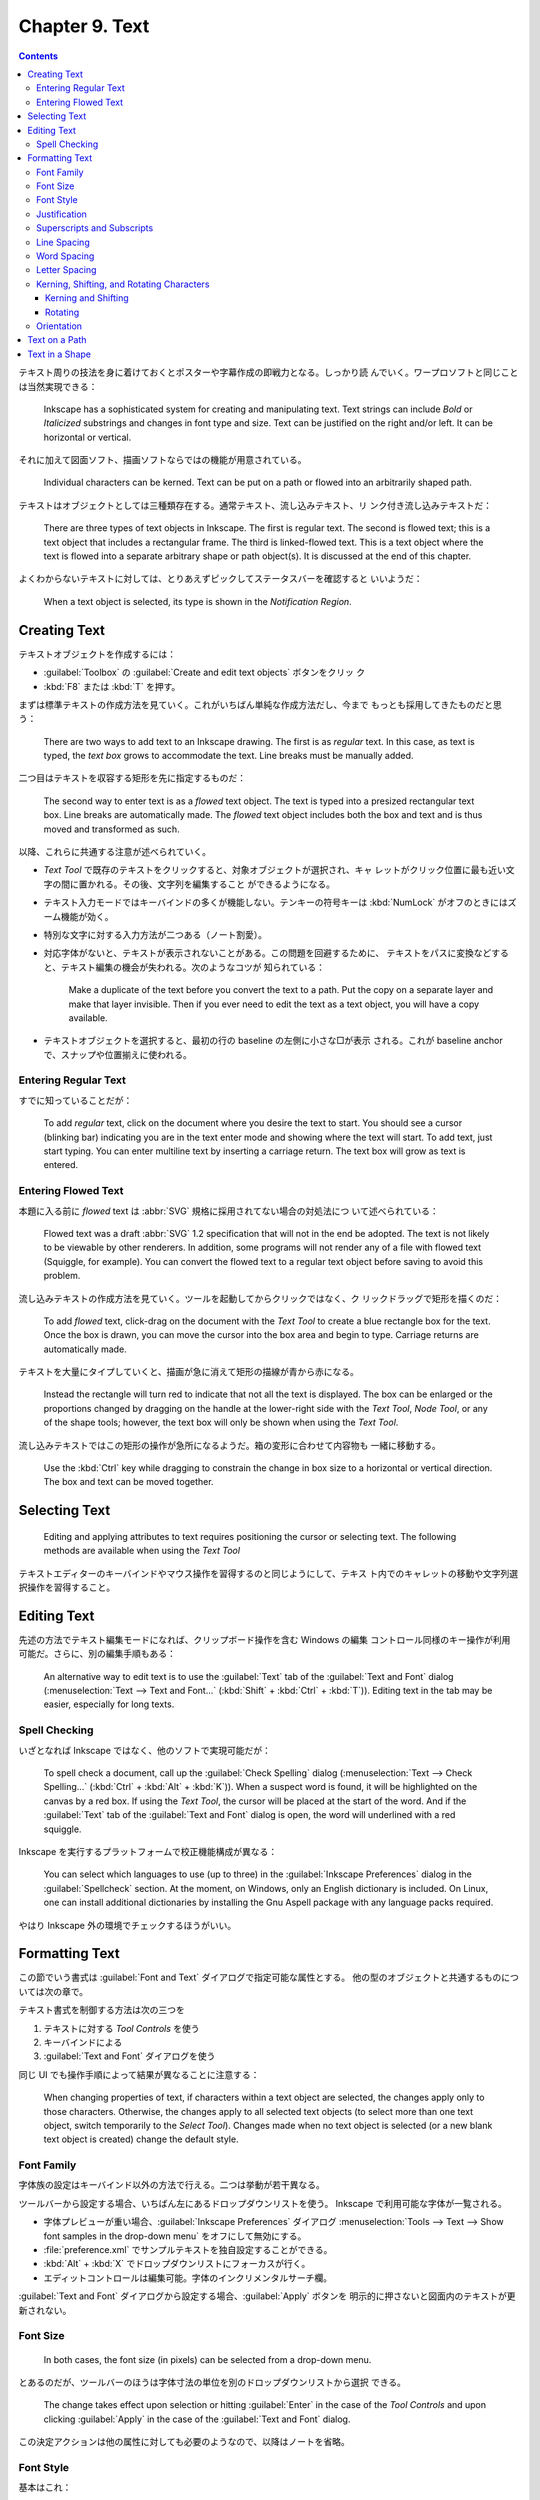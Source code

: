 ======================================================================
Chapter 9. Text
======================================================================

.. contents::

テキスト周りの技法を身に着けておくとポスターや字幕作成の即戦力となる。しっかり読
んでいく。ワープロソフトと同じことは当然実現できる：

   Inkscape has a sophisticated system for creating and manipulating text. Text
   strings can include *Bold* or *Italicized* substrings and changes in font
   type and size. Text can be justified on the right and/or left. It can be
   horizontal or vertical.

それに加えて図面ソフト、描画ソフトならではの機能が用意されている。

   Individual characters can be kerned. Text can be put on a path or flowed into
   an arbitrarily shaped path.

テキストはオブジェクトとしては三種類存在する。通常テキスト、流し込みテキスト、リ
ンク付き流し込みテキストだ：

   There are three types of text objects in Inkscape. The first is regular text.
   The second is flowed text; this is a text object that includes a rectangular
   frame. The third is linked-flowed text. This is a text object where the text
   is flowed into a separate arbitrary shape or path object(s). It is discussed
   at the end of this chapter.

よくわからないテキストに対しては、とりあえずピックしてステータスバーを確認すると
いいようだ：

   When a text object is selected, its type is shown in the *Notification
   Region*.

Creating Text
======================================================================

テキストオブジェクトを作成するには：

* :guilabel:`Toolbox` の :guilabel:`Create and edit text objects` ボタンをクリッ
  ク
* :kbd:`F8` または :kbd:`T` を押す。

まずは標準テキストの作成方法を見ていく。これがいちばん単純な作成方法だし、今まで
もっとも採用してきたものだと思う：

   There are two ways to add text to an Inkscape drawing. The first is as
   *regular* text. In this case, as text is typed, the *text box* grows to
   accommodate the text. Line breaks must be manually added.

二つ目はテキストを収容する矩形を先に指定するものだ：

   The second way to enter text is as a *flowed* text object. The text is typed
   into a presized rectangular text box. Line breaks are automatically made. The
   *flowed* text object includes both the box and text and is thus moved and
   transformed as such.

以降、これらに共通する注意が述べられていく。

* *Text Tool* で既存のテキストをクリックすると、対象オブジェクトが選択され、キャ
  レットがクリック位置に最も近い文字の間に置かれる。その後、文字列を編集すること
  ができるようになる。
* テキスト入力モードではキーバインドの多くが機能しない。テンキーの符号キーは
  :kbd:`NumLock` がオフのときにはズーム機能が効く。
* 特別な文字に対する入力方法が二つある（ノート割愛）。
* 対応字体がないと、テキストが表示されないことがある。この問題を回避するために、
  テキストをパスに変換などすると、テキスト編集の機会が失われる。次のようなコツが
  知られている：

     Make a duplicate of the text before you convert the text to a path. Put the
     copy on a separate layer and make that layer invisible. Then if you ever
     need to edit the text as a text object, you will have a copy available.

* テキストオブジェクトを選択すると、最初の行の baseline の左側に小さな□が表示
  される。これが baseline anchor で、スナップや位置揃えに使われる。

Entering Regular Text
----------------------------------------------------------------------

すでに知っていることだが：

   To add *regular* text, click on the document where you desire the text to
   start. You should see a cursor (blinking bar) indicating you are in the text
   enter mode and showing where the text will start. To add text, just start
   typing. You can enter multiline text by inserting a carriage return. The text
   box will grow as text is entered.

Entering Flowed Text
----------------------------------------------------------------------

本題に入る前に *flowed* text は :abbr:`SVG` 規格に採用されてない場合の対処法につ
いて述べられている：

   Flowed text was a draft :abbr:`SVG` 1.2 specification that will not in the
   end be adopted. The text is not likely to be viewable by other renderers. In
   addition, some programs will not render any of a file with flowed text
   (Squiggle, for example). You can convert the flowed text to a regular text
   object before saving to avoid this problem.

流し込みテキストの作成方法を見ていく。ツールを起動してからクリックではなく、ク
リックドラッグで矩形を描くのだ：

   To add *flowed* text, click-drag on the document with the *Text Tool* to
   create a blue rectangle box for the text. Once the box is drawn, you can move
   the cursor into the box area and begin to type. Carriage returns are
   automatically made.

テキストを大量にタイプしていくと、描画が急に消えて矩形の描線が青から赤になる。

   Instead the rectangle will turn red to indicate that not all the text is
   displayed. The box can be enlarged or the proportions changed by dragging on
   the handle at the lower-right side with the *Text Tool*, *Node Tool*, or any
   of the shape tools; however, the text box will only be shown when using the
   *Text Tool*.

流し込みテキストではこの矩形の操作が急所になるようだ。箱の変形に合わせて内容物も
一緒に移動する。

   Use the :kbd:`Ctrl` key while dragging to constrain the change in box size to
   a horizontal or vertical direction. The box and text can be moved together.

Selecting Text
======================================================================

   Editing and applying attributes to text requires positioning the cursor or
   selecting text. The following methods are available when using the *Text
   Tool*

テキストエディターのキーバインドやマウス操作を習得するのと同じようにして、テキス
ト内でのキャレットの移動や文字列選択操作を習得すること。

Editing Text
======================================================================

先述の方法でテキスト編集モードになれば、クリップボード操作を含む Windows の編集
コントロール同様のキー操作が利用可能だ。さらに、別の編集手順もある：

   An alternative way to edit text is to use the :guilabel:`Text` tab of the
   :guilabel:`Text and Font` dialog (:menuselection:`Text --> Text and Font...`
   (:kbd:`Shift` + :kbd:`Ctrl` + :kbd:`T`)). Editing text in the tab may be
   easier, especially for long texts.

Spell Checking
----------------------------------------------------------------------

いざとなれば Inkscape ではなく、他のソフトで実現可能だが：

   To spell check a document, call up the :guilabel:`Check Spelling` dialog
   (:menuselection:`Text --> Check Spelling...` (:kbd:`Ctrl` + :kbd:`Alt` +
   :kbd:`K`)). When a suspect word is found, it will be highlighted on the
   canvas by a red box. If using the *Text Tool*, the cursor will be placed at
   the start of the word. And if the :guilabel:`Text` tab of the :guilabel:`Text
   and Font` dialog is open, the word will underlined with a red squiggle.

Inkscape を実行するプラットフォームで校正機能構成が異なる：

   You can select which languages to use (up to three) in the
   :guilabel:`Inkscape Preferences` dialog in the :guilabel:`Spellcheck`
   section. At the moment, on Windows, only an English dictionary is included.
   On Linux, one can install additional dictionaries by installing the Gnu
   Aspell package with any language packs required.

やはり Inkscape 外の環境でチェックするほうがいい。

Formatting Text
======================================================================

この節でいう書式は :guilabel:`Font and Text` ダイアログで指定可能な属性とする。
他の型のオブジェクトと共通するものについては次の章で。

テキスト書式を制御する方法は次の三つを

#. テキストに対する *Tool Controls* を使う
#. キーバインドによる
#. :guilabel:`Text and Font` ダイアログを使う

同じ UI でも操作手順によって結果が異なることに注意する：

   When changing properties of text, if characters within a text object are
   selected, the changes apply only to those characters. Otherwise, the changes
   apply to all selected text objects (to select more than one text object,
   switch temporarily to the *Select Tool*). Changes made when no text object is
   selected (or a new blank text object is created) change the default style.

Font Family
----------------------------------------------------------------------

字体族の設定はキーバインド以外の方法で行える。二つは挙動が若干異なる。

ツールバーから設定する場合、いちばん左にあるドロップダウンリストを使う。
Inkscape で利用可能な字体が一覧される。

* 字体プレビューが重い場合、:guilabel:`Inkscape Preferences` ダイアログ
  :menuselection:`Tools --> Text --> Show font samples in the
  drop-down menu` をオフにして無効にする。
* :file:`preference.xml` でサンプルテキストを独自設定することができる。
* :kbd:`Alt` + :kbd:`X` でドロップダウンリストにフォーカスが行く。
* エディットコントロールは編集可能。字体のインクリメンタルサーチ欄。

:guilabel:`Text and Font` ダイアログから設定する場合、:guilabel:`Apply` ボタンを
明示的に押さないと図面内のテキストが更新されない。

Font Size
----------------------------------------------------------------------

   In both cases, the font size (in pixels) can be selected from a drop-down
   menu.

とあるのだが、ツールバーのほうは字体寸法の単位を別のドロップダウンリストから選択
できる。

   The change takes effect upon selection or hitting :guilabel:`Enter` in the
   case of the *Tool Controls* and upon clicking :guilabel:`Apply` in the case
   of the :guilabel:`Text and Font` dialog.

この決定アクションは他の属性に対しても必要のようなので、以降はノートを省略。

Font Style
----------------------------------------------------------------------

基本はこれ：

.. csv-table::
   :delim: |
   :header-rows: 1
   :widths: auto

   キーバインド | コマンド
   :kbd:`Ctrl` + :kbd:`B` | 太字オンオフ
   :kbd:`Ctrl` + :kbd:`I` | 斜体オンオフ

ものによっては他の書式もある。それはダイアログの方でいじる：

   A font may have other styles available (e.g. narrow, semi-bold). All possible
   styles (including *Bold*, and *Italic/Oblique*) can be selected in the
   :guilabel:`Style` section of the :guilabel:`Text and Font` dialog.

Justification
----------------------------------------------------------------------

ツールバーの :guilabel:`Text alignment` ドロップダウンリストにある四種から選択。
項目は上から順に：

* Align left
* Center
* Align right
* Justify (left and right justified)

最後の選択肢は流し込みテキストのみ有効。

Superscripts and Subscripts
----------------------------------------------------------------------

ツールバーの :guilabel:`Toggle superscript` および :guilabel:`Toggle subscript`
ボタンで処理する。

   The selected text will be shifted up or down and reduced in size.
   Superscripts and subscripts can be removed by selecting and then clicking on
   the same icons.

実装は次のようになっている：

   Inkscape implements superscripts and subscripts by setting the
   ``baseline-shift`` attribute to either ``"super"`` or ``"sub"``, and by
   setting the ``font-size`` attribute to ``65%``. Inkscape will only recognize
   a superscript or subscript if the ``baseline-shift`` attribute is set in this
   manner.

Line Spacing
----------------------------------------------------------------------

行間の（横書きなら）高さを調整する。:abbr:`SVG` 標準でない属性を内部的に保持する
ことで実現しているようだ：

   Note that although Inkscape uses the attribute ``line-spacing`` to store the
   line spacing value, it is not part of the :abbr:`SVG` standard (it is,
   however, part of the :abbr:`CSS` standard). Inkscape uses the value to
   position lines of text.

ツールバーの :guilabel:`Spaces between baselines` 欄に数値を入力することで調整す
る。

キーバインドによる調整が可能。量が画面ズームに依存する：

   It can also be changed by the following keyboard shortcuts (note adjustments
   are specified in Screen pixels and thus depend on the zoom level):

.. admonition:: 読者ノート

   本書のキーバインドが効かない。

Word Spacing
----------------------------------------------------------------------

   Word spacing can be changed via an entry box in the *Tool Controls*.

Inkscape 1.2 ではツールバーに ``Spacing`` と書かれたボタンがあり、これを押すと入
力欄が複数出現する。このうち :guilabel:`Spacing between words` ツールチップがマ
ウスホバーでポップアップする入力欄で単語間の間隔を変更する。

   Changes apply to selected text if text is selected or to the entire text
   block if not.

Letter Spacing
----------------------------------------------------------------------

ツールバー内 ``Spacing`` ボタンを押し、マウスホバーで :guilabel:`Spacing between
letters` ツールチップが出現する入力欄で文字間隔を変更する。

.. admonition:: 読者ノート

   本書のキーバインドが効かない。

Kerning, Shifting, and Rotating Characters
----------------------------------------------------------------------

   Individual characters in a line of *regular* (but not *flowed*) text may be
   shifted left or right to change their *kerning*, shifted up or down, or
   *rotated*. (Both *regular* and *flowed* text do utilize the internal
   *kerning* that is included with fonts.)

   All *manual* kerning/shifts/rotations can be removed with the
   :menuselection:`Text --> Remove Manual Kerns` command.

Kerning and Shifting
~~~~~~~~~~~~~~~~~~~~~~~~~~~~~~~~~~~~~~~~~~~~~~~~~~~~~~~~~~~~~~~~~~~~~~

ツールバー内 ``Spacing`` ボタンを押し、:guilabel:`Horizontal kerning (px)` や
:guilabel:`Vertical kerning (px)` がツールチップである入力欄で調整できる。

.. csv-table::
   :delim: |
   :header-rows: 1
   :widths: auto

   キーバインド | コマンド
   :kbd:`Alt` + 矢印 | 画面画素一個分だけ文字を対応するキー方向にずらす
   :kbd:`Shift` + :kbd:`Alt` + 矢印 | 上記の十倍バージョン

.. admonition:: 利用者ノート

   カーニングコマンドが文字列に対して全然効かない。UI 動作は正常と思われる。

Rotating
~~~~~~~~~~~~~~~~~~~~~~~~~~~~~~~~~~~~~~~~~~~~~~~~~~~~~~~~~~~~~~~~~~~~~~

ツールバー内 ``Spacing`` ボタンを押し、:guilabel:`Character Rotation (degree)`
がツールチップである入力欄で調整できる。

   If no characters are selected, only the character following the text cursor
   will be rotated. If characters are selected, all the selected characters will
   be rotated.

.. csv-table::
   :delim: |
   :header-rows: 1
   :widths: auto

   キーバインド | コマンド
   :kbd:`Ctrl` + :kbd:`[` | 左回りに 90 度回転
   :kbd:`Ctrl` + :kbd:`]` | 右回りに 90 度回転

.. admonition:: 利用者ノート

   文字回転機能はかろうじて動く。本書の示す :kbd:`Alt` キーを使う回転は効かな
   い。

   そもそも調整欄とテキスト欄を往復して編集作業をするというのがおかしい。

Orientation
----------------------------------------------------------------------

これは本書の記述と Inkscape 1.2 とでだいぶ異なっている。関係があると思われるツー
ルバーのドロップダウンリストが三つある：

:guilabel:`Block progression`
   テキストブロックにおける行の進行方向とでも言えるか。次の三つの選択肢がある：

   * 横書き
   * 縦書き（行は右から左に進む）
   * 縦書き（行は左から右に進む）

:guilabel:`Text (glyph) orientation in vertical direction`
   縦書きのときの文字の向きを指定する。英数字系に回転を入れるかどうか。あるいは
   全角文字系にも回転を入れるかどうかを組み合わせた選択肢から指定する。

:guilabel:`Text direction for normally horizontal text`
   これがよくわからない。アイコンからすると ``ltr`` or ``rtl`` に思えるが、実際
   に使ってみるとそんなことはないような。

Text on a Path
======================================================================

   To place text on a path, enter the text as a *Regular* text or *Flowed* text.
   Draw the desired path. Select both text and path, then use the
   :menuselection:`Text --> Put on Path` command. The text should now appear
   along the path.

次の事実は他のコマンドでも通用するので心得ておく：

   Note that *Shapes* except for *Rectangles* are described internally by
   Inkscape as paths and thus don't require converting to a path.

その場編集に関する次の記述から、当コマンドは複製コマンドの変種であると推察でき
る：

   Both the text and the path can be edited in place. The text should adjust to
   any changes in the path. The path can be made invisible by selecting only the
   path, then removing the *Stroke* paint with the :guilabel:`Fill and Stroke`
   dialog. To select an invisible path for editing, select the text and use
   :guilabel:`Edit --> Clone --> Select Original` (:kbd:`Shift` + :kbd:`D`). To
   remove text from a path, use :guilabel:`Text --> Remove from Path`.

このパス削除コマンドが複製解除コマンドと同じ挙動であるかどうかを確認したい。

   Text can be adjusted or moved relative to the path.

パスの向きがテキストの配置に大きく関係する。変だなと思ったらパス反転でいい。

   Text on a path is initially placed on the “left” side of the path (referenced
   from the path direction) starting at the beginning of the path. One can
   change the direction of the text (and the side it is placed on) by reversing
   the direction of the path (e.g., :guilabel:`Path --> Reverse` (:kbd:`Shift` +
   :kbd:`R`)). If the text is center justified prior to being put on a path, it
   will centered along the path.

本書囲み記事の円弧にテキストを配置する例は実践的だ。オブジェクト反転コマンドも使
える。

Text in a Shape
======================================================================

   Text can be flowed inside any arbitrary shape by linking a text object to a
   shape or path.

古銭形に流し込まれたテキストのイラストだと、この閉曲線二つがパス全体なのだろう。
作成手順は次のとおり。

   To create a linked flowed text object, select a text object and one or more
   shape/path objects. Then use the :guilabel:`Text --> Flow into Frame`
   (:kbd:`Alt` + :kbd:`W`) command. If multiple shape/path objects are selected,
   the text will flow into the last object selected first.

連結成分が複数ある選択では、選択順序がテキストの配置に影響する。

:menuselection:`Text --> Put on Path` と同じように、このオブジェクト構造も複製に
基づいている。前項と同じ性質がある。

   *Flowed* text can be converted back to a *regular* text object with the
   :menuselection:`Text --> Unflow` (:kbd:`Shift` + :kbd:`Alt` + :kbd:`W`). The
   resulting text will be on a single line.

   The :menuselection:`Text --> Convert to Text` command converts *link-flowed*
   text to a *regular* text object while preserving the appearance of the text.
   The text is still editable but will no longer reflow inside the shape or path
   frame. This is necessary for display of the drawing in another :abbr:`SVG`
   renderer.
